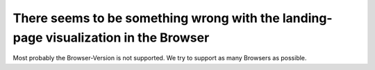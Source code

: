 There seems to be something wrong with the landing-page visualization in the Browser
************************************************************************************

Most probably the Browser-Version is not supported. We try to support as many Browsers as possible.